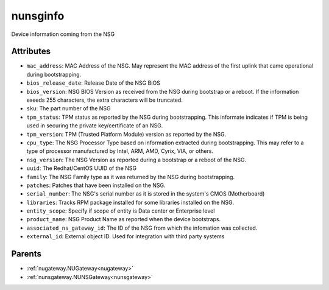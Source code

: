 .. _nunsginfo:

nunsginfo
===========================================

.. class:: nunsginfo.NUNSGInfo(bambou.nurest_object.NUMetaRESTObject,):

Device information coming from the NSG


Attributes
----------


- ``mac_address``: MAC Address of the NSG.  May represent the MAC address of the first uplink that came operational during bootstrapping.

- ``bios_release_date``: Release Date of the NSG BiOS

- ``bios_version``: NSG BIOS Version as received from the NSG during bootstrap or a reboot.  If the information exeeds 255 characters, the extra characters will be truncated.

- ``sku``: The part number of the NSG

- ``tpm_status``: TPM status as reported by the NSG during bootstrapping.  This informate indicates if TPM is being used in securing the private key/certificate of an NSG.

- ``tpm_version``: TPM (Trusted Platform Module) version as reported by the NSG.

- ``cpu_type``: The NSG Processor Type based on information extracted during bootstrapping.  This may refer to a type of processor manufactured by Intel, ARM, AMD, Cyrix, VIA, or others.

- ``nsg_version``: The NSG Version as reported during a bootstrap or a reboot of the NSG. 

- ``uuid``: The Redhat/CentOS UUID of the NSG

- ``family``: The NSG Family type as it was returned by the NSG during bootstrapping.

- ``patches``: Patches that have been installed on the NSG.

- ``serial_number``: The NSG's serial number as it is stored in the system's CMOS (Motherboard)

- ``libraries``: Tracks RPM package installed for some libraries installed on the NSG.

- ``entity_scope``: Specify if scope of entity is Data center or Enterprise level

- ``product_name``: NSG Product Name as reported when the device bootstraps.

- ``associated_ns_gateway_id``: The ID of the NSG from which the infomation was collected.

- ``external_id``: External object ID. Used for integration with third party systems






Parents
--------


- :ref:`nugateway.NUGateway<nugateway>`

- :ref:`nunsgateway.NUNSGateway<nunsgateway>`


